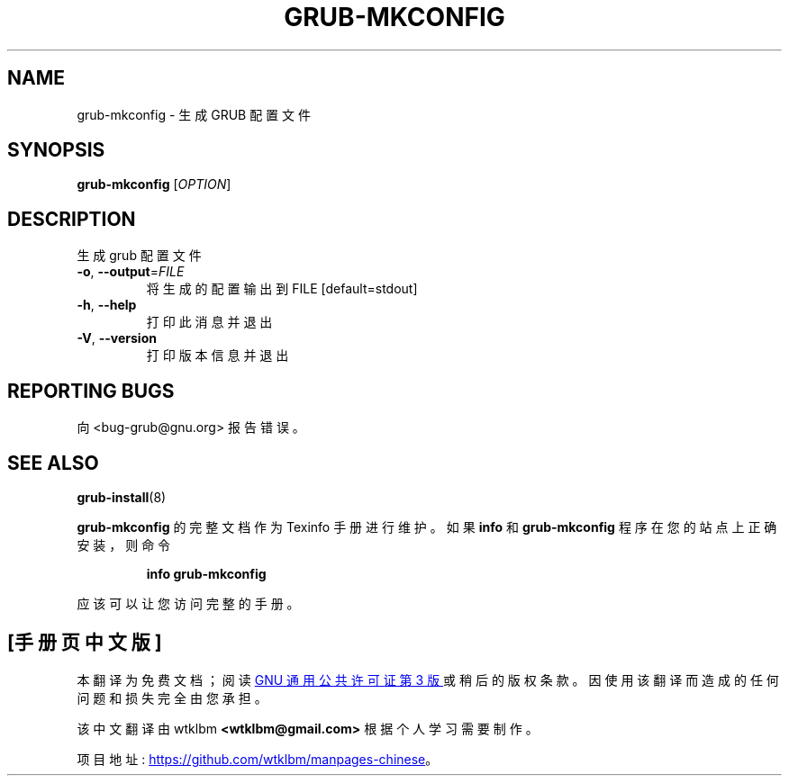 .\" -*- coding: UTF-8 -*-
.\" DO NOT MODIFY THIS FILE!  It was generated by help2man 1.49.3.
.\"*******************************************************************
.\"
.\" This file was generated with po4a. Translate the source file.
.\"
.\"*******************************************************************
.TH GRUB\-MKCONFIG 8 "February 2023" "GRUB 2:2.06.r456.g65bc45963\-1" "System Administration Utilities"
.SH NAME
grub\-mkconfig \- 生成 GRUB 配置文件
.SH SYNOPSIS
\fBgrub\-mkconfig\fP [\fI\,OPTION\/\fP]
.SH DESCRIPTION
生成 grub 配置文件
.TP 
\fB\-o\fP, \fB\-\-output\fP=\fI\,FILE\/\fP
将生成的配置输出到 FILE [default=stdout]
.TP 
\fB\-h\fP, \fB\-\-help\fP
打印此消息并退出
.TP 
\fB\-V\fP, \fB\-\-version\fP
打印版本信息并退出
.SH "REPORTING BUGS"
向 <bug\-grub@gnu.org> 报告错误。
.SH "SEE ALSO"
\fBgrub\-install\fP(8)
.PP
\fBgrub\-mkconfig\fP 的完整文档作为 Texinfo 手册进行维护。 如果 \fBinfo\fP 和 \fBgrub\-mkconfig\fP
程序在您的站点上正确安装，则命令
.IP
\fBinfo grub\-mkconfig\fP
.PP
应该可以让您访问完整的手册。
.PP
.SH [手册页中文版]
.PP
本翻译为免费文档；阅读
.UR https://www.gnu.org/licenses/gpl-3.0.html
GNU 通用公共许可证第 3 版
.UE
或稍后的版权条款。因使用该翻译而造成的任何问题和损失完全由您承担。
.PP
该中文翻译由 wtklbm
.B <wtklbm@gmail.com>
根据个人学习需要制作。
.PP
项目地址:
.UR \fBhttps://github.com/wtklbm/manpages-chinese\fR
.ME 。
